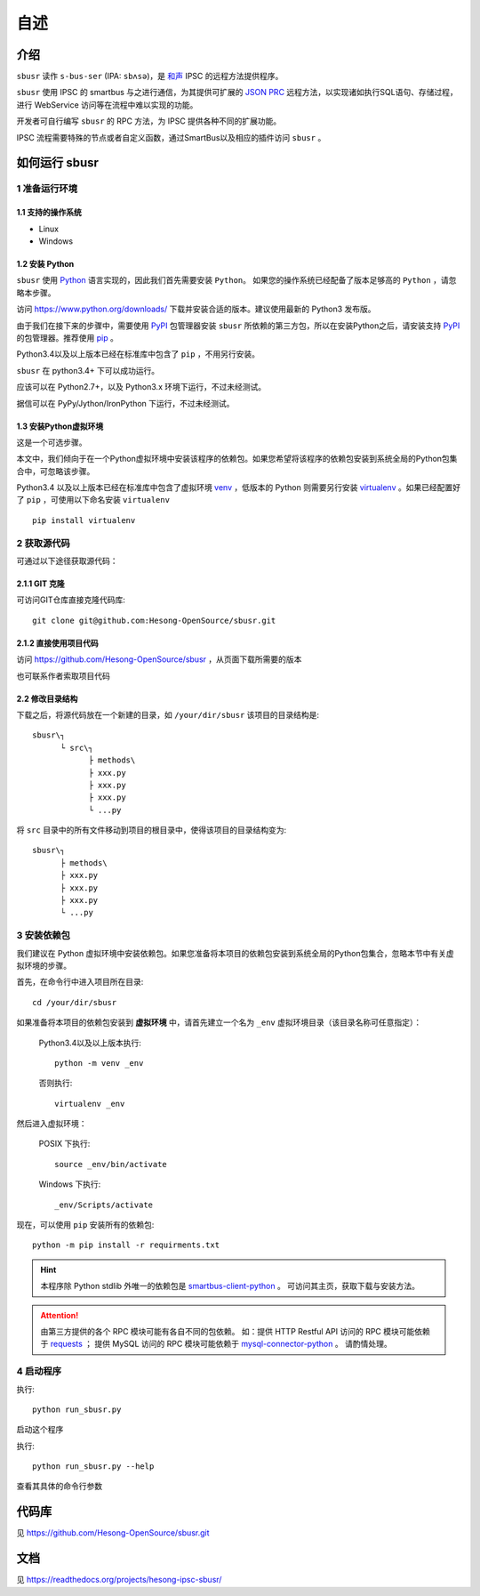########
自述
########

介绍
#######

``sbusr`` 读作 ``s-bus-ser`` (IPA: ``sbʌsə``)，是 `和声 <http://www.hesong.net>`_ IPSC 的远程方法提供程序。

``sbusr`` 使用 IPSC 的 smartbus 与之进行通信，为其提供可扩展的 `JSON PRC <www.jsonrpc.org/specification>`_ 远程方法，以实现诸如执行SQL语句、存储过程，进行 WebService 访问等在流程中难以实现的功能。

开发者可自行编写 ``sbusr`` 的 RPC 方法，为 IPSC 提供各种不同的扩展功能。

IPSC 流程需要特殊的节点或者自定义函数，通过SmartBus以及相应的插件访问 ``sbusr`` 。

如何运行 sbusr
#################

1 准备运行环境
*****************

1.1 支持的操作系统
===================

* Linux
* Windows

1.2 安装 Python
=================

``sbusr`` 使用 `Python <https://www.python.org>`_ 语言实现的，因此我们首先需要安装 ``Python``。
如果您的操作系统已经配备了版本足够高的 ``Python`` ，请忽略本步骤。

访问 https://www.python.org/downloads/ 下载并安装合适的版本。建议使用最新的 Python3 发布版。

由于我们在接下来的步骤中，需要使用 `PyPI <https://pypi.python.org/pypi>`_ 包管理器安装 ``sbusr`` 所依赖的第三方包，所以在安装Python之后，请安装支持 `PyPI <https://pypi.python.org/pypi>`_ 的包管理器。推荐使用 `pip <https://pypi.python.org/pypi/pip>`_ 。

Python3.4以及以上版本已经在标准库中包含了 ``pip`` ，不用另行安装。

``sbusr`` 在 python3.4+ 下可以成功运行。

应该可以在 Python2.7+，以及 Python3.x 环境下运行，不过未经测试。

据信可以在 PyPy/Jython/IronPython 下运行，不过未经测试。

1.3 安装Python虚拟环境
======================

这是一个可选步骤。

本文中，我们倾向于在一个Python虚拟环境中安装该程序的依赖包。如果您希望将该程序的依赖包安装到系统全局的Python包集合中，可忽略该步骤。

Python3.4 以及以上版本已经在标准库中包含了虚拟环境 `venv <https://docs.python.org/3/library/venv.html>`_ ，低版本的 Python 则需要另行安装 `virtualenv <https://pypi.python.org/pypi/virtualenv>`_ 。如果已经配置好了 ``pip`` ，可使用以下命名安装 ``virtualenv`` ::

    pip install virtualenv

2 获取源代码
*************

可通过以下途径获取源代码：

2.1.1 GIT 克隆
==================
可访问GIT仓库直接克隆代码库::

    git clone git@github.com:Hesong-OpenSource/sbusr.git

2.1.2 直接使用项目代码
======================

访问 https://github.com/Hesong-OpenSource/sbusr ，从页面下载所需要的版本

也可联系作者索取项目代码

2.2 修改目录结构
=================

下载之后，将源代码放在一个新建的目录，如 ``/your/dir/sbusr``
该项目的目录结构是::

    sbusr\┐
          └ src\┐
                ├ methods\
                ├ xxx.py
                ├ xxx.py
                ├ xxx.py
                └ ...py

将 ``src`` 目录中的所有文件移动到项目的根目录中，使得该项目的目录结构变为::

    sbusr\┐
          ├ methods\
          ├ xxx.py
          ├ xxx.py
          ├ xxx.py
          └ ...py    

3 安装依赖包
*************

我们建议在 Python 虚拟环境中安装依赖包。如果您准备将本项目的依赖包安装到系统全局的Python包集合，忽略本节中有关虚拟环境的步骤。

首先，在命令行中进入项目所在目录::

    cd /your/dir/sbusr

如果准备将本项目的依赖包安装到 **虚拟环境** 中，请首先建立一个名为 ``_env`` 虚拟环境目录（该目录名称可任意指定）：

    Python3.4以及以上版本执行::

        python -m venv _env

    否则执行::

        virtualenv _env

然后进入虚拟环境：

    POSIX 下执行::

        source _env/bin/activate

    Windows 下执行::

        _env/Scripts/activate

现在，可以使用 ``pip`` 安装所有的依赖包::

    python -m pip install -r requirments.txt

.. hint::
  
  本程序除 Python stdlib 外唯一的依赖包是 `smartbus-client-python <https://pypi.python.org/pypi/smartbus-client-python>`_ 。
  可访问其主页，获取下载与安装方法。

.. attention::

    由第三方提供的各个 RPC 模块可能有各自不同的包依赖。
    如：提供 HTTP Restful API 访问的 RPC 模块可能依赖于 `requests <https://pypi.python.org/pypi/requests>`_ ；
    提供 MySQL 访问的 RPC 模块可能依赖于 `mysql-connector-python <dev.mysql.com/doc/connector-python/en/>`_ 。
    请酌情处理。

4 启动程序
**************

执行::

    python run_sbusr.py

启动这个程序

执行::

    python run_sbusr.py --help

查看其具体的命令行参数

代码库
#################

见 https://github.com/Hesong-OpenSource/sbusr.git

文档
#################

见 https://readthedocs.org/projects/hesong-ipsc-sbusr/
